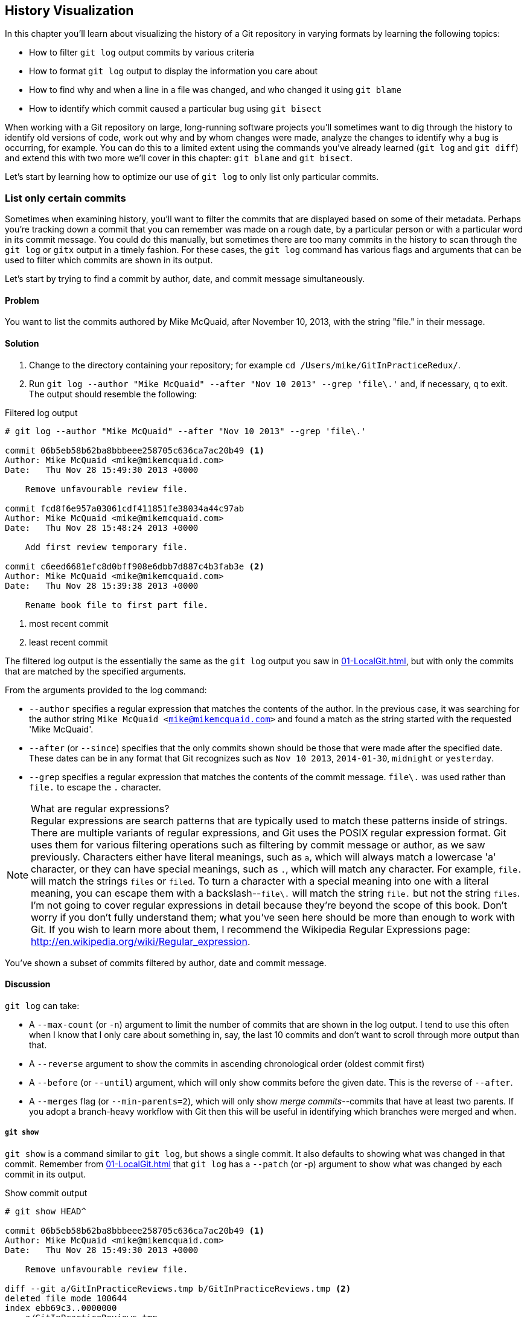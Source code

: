 ## History Visualization
ifdef::env-github[:outfilesuffix: .adoc]

In this chapter you'll learn about visualizing the history of a Git repository in varying formats by learning the following topics:

* How to filter `git log` output commits by various criteria
* How to format `git log` output to display the information you care about
* How to find why and when a line in a file was changed, and who changed it using `git blame`
* How to identify which commit caused a particular bug using `git bisect`

When working with a Git repository on large, long-running software projects you'll sometimes want to dig through the history to identify old versions of code, work out why and by whom changes were made, analyze the changes to identify why a bug is occurring, for example. You can do this to a limited extent using the commands you've already learned (`git log` and `git diff`) and extend this with two more we'll cover in this chapter: `git blame` and `git bisect`.

Let's start by learning how to optimize our use of `git log` to only list only particular commits.

### List only certain commits
Sometimes when examining history, you'll want to filter the commits that are displayed based on some of their metadata. Perhaps you're tracking down a commit that you can remember was made on a rough date, by a particular person or with a particular word in its commit message. You could do this manually, but sometimes there are too many commits in the history to scan through the `git log` or `gitx` output in a timely fashion. For these cases, the `git log` command has various flags and arguments that can be used to filter which commits are shown in its output.

Let's start by trying to find a commit by author, date, and commit message simultaneously.

#### Problem
You want to list the commits authored by Mike McQuaid, after November 10, 2013, with the string "file." in their message.

#### Solution
1.  Change to the directory containing your repository; for example `cd /Users/mike/GitInPracticeRedux/`.
2.  Run `git log --author "Mike McQuaid" --after "Nov 10 2013" --grep 'file\.'` and, if necessary, `q` to exit. The output should resemble the following:

.Filtered log output
```
# git log --author "Mike McQuaid" --after "Nov 10 2013" --grep 'file\.'

commit 06b5eb58b62ba8bbbeee258705c636ca7ac20b49 <1>
Author: Mike McQuaid <mike@mikemcquaid.com>
Date:   Thu Nov 28 15:49:30 2013 +0000

    Remove unfavourable review file.

commit fcd8f6e957a03061cdf411851fe38034a44c97ab
Author: Mike McQuaid <mike@mikemcquaid.com>
Date:   Thu Nov 28 15:48:24 2013 +0000

    Add first review temporary file.

commit c6eed6681efc8d0bff908e6dbb7d887c4b3fab3e <2>
Author: Mike McQuaid <mike@mikemcquaid.com>
Date:   Thu Nov 28 15:39:38 2013 +0000

    Rename book file to first part file.
```
<1> most recent commit
<2> least recent commit

The filtered log output is the essentially the same as the `git log` output you saw in <<01-LocalGit#viewing-history-git-log-gitk-gitx>>, but with only the commits that are matched by the specified arguments.

From the arguments provided to the log command:

* `--author` specifies a regular expression that matches the contents of the author. In the previous case, it was searching for the author string `Mike McQuaid <mike@mikemcquaid.com>` and found a match as the string started with the requested 'Mike McQuaid'.
* `--after` (or `--since`) specifies that the only commits shown should be those that were made after the specified date. These dates can be in any format that Git recognizes such as `Nov 10 2013`, `2014-01-30`, `midnight` or `yesterday`.
* `--grep` specifies a regular expression that matches the contents of the commit message. `file\.` was used rather than `file.` to escape the `.` character.

.What are regular expressions?
NOTE: Regular expressions are search patterns that are typically used to match these patterns inside of strings. There are multiple variants of regular expressions, and Git uses the POSIX regular expression format. Git uses them for various filtering operations such as filtering by commit message or author, as we saw previously. Characters either have literal meanings, such as `a`, which will always match a lowercase 'a' character, or they can have special meanings, such as `.`, which will match any character. For example, `file.` will match the strings `files` or `filed`. To turn a character with a special meaning into one with a literal meaning, you can escape them with a backslash--`file\.` will match the string `file.` but not the string `files`. I'm not going to cover regular expressions in detail because they're beyond the scope of this book. Don't worry if you don't fully understand them; what you've seen here should be more than enough to work with Git. If you wish to learn more about them, I recommend the Wikipedia Regular Expressions page: http://en.wikipedia.org/wiki/Regular_expression.

You've shown a subset of commits filtered by author, date and commit message.

#### Discussion
`git log` can take:

* A `--max-count` (or `-n`) argument to limit the number of commits that are shown in the log output. I tend to use this often when I know that I only care about something in, say, the last 10 commits and don't want to scroll through more output than that.
* A `--reverse` argument to show the commits in ascending chronological order (oldest commit first)
* A `--before` (or `--until`) argument, which will only show commits before the given date. This is the reverse of `--after`.
* A `--merges` flag (or `--min-parents=2`), which will only show _merge commits_--commits that have at least two parents. If you adopt a branch-heavy workflow with Git then this will be useful in identifying which branches were merged and when.

##### `git show`
`git show` is a command similar to `git log`, but shows a single commit. It also defaults to showing what was changed in that commit. Remember from <<01-LocalGit#viewing-history-git-log-gitk-gitx>> that `git log` has a `--patch` (or -p) argument to show what was changed by each commit in its output.

.Show commit output
[.long-annotations]
```
# git show HEAD^

commit 06b5eb58b62ba8bbbeee258705c636ca7ac20b49 <1>
Author: Mike McQuaid <mike@mikemcquaid.com>
Date:   Thu Nov 28 15:49:30 2013 +0000

    Remove unfavourable review file.

diff --git a/GitInPracticeReviews.tmp b/GitInPracticeReviews.tmp <2>
deleted file mode 100644
index ebb69c3..0000000
--- a/GitInPracticeReviews.tmp
+++ /dev/null
@@ -1 +0,0 @@
-Git Sandwich
```
<1> commit information
<2> commit diff

From the `show commit` output:

* "commit information (1)" shows all the same information expected in `git log output`, but only ever shows a single commit.
* "commit diff (2)" shows the changes that were made in that commit. It's the equivalent of typing `git diff HEAD^^..HEAD^`--the difference between the previous commit and the one before it.

The `git show HEAD^` output is equivalent to `git log --max-count=1 --patch HEAD^`.

### List commits with different formatting
The default `git log` output format is helpful, but takes a minimum of six lines of output to display each commit. It displays the commit SHA-1, author name and email, commit date, and the full commit message (each additional line of which adds a line to the `git log` output). Sometimes you'll want to display more information and sometimes you'll want to display less. You may even have a personal preference on how the output is presented that doesn't match how it currently is.

Thankfully `git log` has some powerful formatting features with varied, sensible supplied options and the ability to completely customize the output to meet your needs.

.Why are commits structured like emails?
NOTE: Remember in <<01-LocalGit#viewing-history-git-log-gitk-gitx>> I mentioned that commits are structured like emails? This is because Git was initially created for use by the Linux kernel project, which has a high-traffic mailing list. People frequently send commits (known as "patches") to the mailing list. Previously there was an implicit format that people used to turn a requested change into an email for the mailing list, but Git can convert commits to and from an email format to facilitate this. Commands such as `git format-patch`, `git send-mail`, and `git am` (an abbreviation for "apply mailbox") can work directly with email files to convert them to/from Git commits. This is particularly useful for open source projects where everyone can access the Git repository but fewer people have write access to it. In this case, someone could send me an email that contains all the metadata of a commit using one of these commands. Nowadays typically this will be done with a GitHub pull request instead (which we'll cover in chapter 11).

Let's display some commits in an email-style format.

#### Problem
You want to list the last two commits in an email format with the eldest displayed first.

#### Solution
1.  Change to the directory containing your repository; for example, `cd /Users/mike/GitInPracticeRedux/`.
2.  Run `git log --format=email --reverse --max-count 2'` and, if necessary, `q` to exit. The output should resemble the following:

.Email formatted log output
[.long-annotations]
```
# git log --format=email --reverse --max-count 2

From 06b5eb58b62ba8bbbeee258705c636ca7ac20b49 Mon Sep 17 00:00:00 2001 <1>
From: Mike McQuaid <mike@mikemcquaid.com> <2>
Date: Thu, 28 Nov 2013 15:49:30 +0000 <3>
Subject: [PATCH] Remove unfavourable review file. <4>


From 36640a59af951a26e0793f8eb0f4cc8e4c030167 Mon Sep 17 00:00:00 2001
From: Mike McQuaid <mike@mikemcquaid.com>
Date: Thu, 28 Nov 2013 15:57:43 +0000
Subject: [PATCH] Ignore .tmp files.
```
<1> unix mailbox date
<2> commit author
<3> commit date
<4> commit subject

From the email formatted log output:

* "unix mailbox date (1)" can be safely ignored. The first part is the SHA-1 hash for the commit. The log output is generated in the Unix _mbox_ (short for "mailbox") format. The second, date part is not affected by the commit date or contents but is a special value used to indicate that this was outputted from Git rather than taken from real Unix mbox.
* "commit author (2)" is the author of the commit. This is one of the reasons why Git stores a name and email address for authors and in commits; it eases the transition to email format. A commit can seen as an email sent by the author of the commit requesting a change be made.
* "commit date (3)" is the date on which the commit was made. This also sets the date for the email in its headers.
* "commit subject (4)" is the first line of the commit message prefixed with "[PATCH]". This is another reason to structure your commit messages like emails (as mentioned in <<01-LocalGit#viewing-history-git-log-gitk-gitx>>).

If there's more than one line in a commit message then the other lines will be shown as the message body. Remember if you use the `--patch` (or `-p`) argument then `git log` output will also include the changes made in the commit. With this argument provided, each outputted `git log` entry will contain the commit and all the metadata necessary to convert it to or from an email.

#### Discussion
If you specify the `--patch` (or `-p`) flag to `git log` then you can also format the diff output by specifying flags for `git diff` too. Recall word diffs from <<01-LocalGit#diff-formats>>. `git log --patch --word-diff` will show the word diff (rather than unified diff) for each log entry.

`git log` can take a `--date` flag, which takes various parameters to display the output dates in different formats. For example, `--date=relative` displays all dates relative to the current date--`6 weeks ago` and `--date-short` displays only the date, such as `2013-11-28`. Also `iso` (or iso8601), `rfc` (or `rfc2822`), `raw`, `local`, and `default` formats are available but I won't detail them all in this book.

The `--format` (or `--pretty`) flag can take various parameters such as `email` that we've seen in this example, `medium` which is the default if no format was specified, or `oneline`, `short`, `full`, `fuller`, or `raw`. I won't show every format in this book but please compare and contrast them on your local machine. Different formats are better used in different situations depending on how much of their displayed information you care about at that time.

You may have noticed the "full" output contains details about an author and a committer and the "fuller" output additionally contains details of the author date and commit date.

.Fuller log snippet
```
# git log --format=fuller

commit 334181a038e812050051776b69f0a80187abbeed
Author:     BrewTestBot <brew-test-bot@googlegroups.com>
AuthorDate: Thu Jan 9 23:48:16 2014 +0000
Commit:     Mike McQuaid <mike@mikemcquaid.com>
CommitDate: Fri Jan 10 08:19:50 2014 +0000

    rust: add 0.9 bottle.

...
```

This snippet shows a single commit from Homebrew, an open-source project accessible at https://github.com/Homebrew/homebrew. This was used because in the `GitInPracticeRedux` repository all the previous commits will have the same author and committer, author date, and commit date.

.Why do commits have an author and committer?
NOTE: This fuller commit output shows that for a commit, there are two recorded actions: the original author of the commit and the committer (the person who added this commit to the repository). These two attributes are both set at `git commit` time. If they're both set at once then why are they separate values? Remember that we've seen repeatedly that commits are like emails, and can be formatted as emails and sent to others. If I have a public repository on GitHub then other users can clone my repository but can't commit to it.

In these cases they may send me commits through a pull request (which will be discussed later in <<10-GitHubPullRequests#what-are-pull-requests-and-forks>>) or by email. If I want include these in my repository, the separation between committing and authoring means I can then include these commits, and Git stores the person who, for example, made the code changes and the person who added these changes to the repository (hopefully after reviewing them). This means you can keep the original attribution for the person who did the work but still record the person who added the commit to the repository and (hopefully) reviewed it. This is particularly useful in open source software; with other tools such as Subversion, if you don't have commit access to a repository, the best attribution you could hope for would be something like "Thanks to Mike McQuaid for this commit!" in the commit message.

In Subversion the equivalent `git blame` command is `svn blame`. It also has an alias called `svn praise`. In Git there's no such alias by default (but <<07-PersonalizingGit#aliasing-commands>> will later show you how to create one yourself). I'm sure there's a joke to be made about the fact that Subversion offers praise and blame equally but Git offers only blame!

##### Custom output format
If none of the `git log` output formats meets your needs, you can create your own custom formats using a _format string_. The format string uses placeholders to fill in various attributes per commit.

Let's try and create a more prose-like format for `git log`:

.Custom prose log format
```
# git log --format="%ar %an did: %s"

6 weeks ago Mike McQuaid did: Ignore .tmp files.
6 weeks ago Mike McQuaid did: Remove unfavourable review file.
6 weeks ago Mike McQuaid did: Add first review temporary file.
6 weeks ago Mike McQuaid did: Rename book file to first part file.
9 weeks ago Mike McQuaid did: Start Chapter 2.
3 months ago Mike McQuaid did: Joke rejected by editor!
3 months ago Mike McQuaid did: Improve joke comic timing.
3 months ago Mike McQuaid did: Add opening joke. Funny?
3 months ago Mike McQuaid did: Initial commit of book.
```

Here we've specified the format string with `%ar %an did: %s`. In this format string:

* `%ar` is the relative format date on which the commit was authored.
* `%an` is the name of the author of the commit.
* `did:` is text that's displayed the same in every commit and isn't a placeholder.
* `%s` is the commit message subject (the first line).

You can see the complete list of these placeholders in `git log --help`. There are too many for me to detail them all in this book. The large number of placeholders should mean that you can customize `git log` output into almost any format.

##### Release logs: git shortlog
`git shortlog` shows the output of `git log` in a format that's typically used for open source software release announcements. It displays commits grouped by author with one commit subject per line.

.Short log output
```
# git shortlog HEAD~6..HEAD

Mike McQuaid (9):  <1>
      Joke rejected by editor! <2>
      Start Chapter 2.
      Rename book file to first part file.
      Add first review temporary file.
      Remove unfavourable review file.
      Ignore .tmp files.
```
<1> commit author
<2> commit message

From the short log output:

* "commit author (1)" shows the name of the author of the following commits and how many commits they've made.
* "commit subject (2)" shows the first line of the commit message.

The commit range (`HEAD~6..HEAD`) is optional but typically you'd want to use one to create a software release announcement for any version after the first.

##### The ultimate log output
As mentioned previously often the `git log` output is too verbose or doesn't display all the information you wish to query in a compact format. It's also not obvious from the output how local or remote branches relate to the output.

I have a selection of format options I refer to as my "ultimate log output". Let's look at the output with these options:

.Graph log output
```
# git log --oneline --graph --decorate

* 36640a5 (HEAD, origin/master, origin/HEAD, master) Ignore .tmp files.
* 06b5eb5 Remove unfavourable review file.
* fcd8f6e Add first review temporary file.
* c6eed66 Rename book file to first part file.
* ac14a50 Start Chapter 2.
* 07fc4c3 Joke rejected by editor!
* 85a5db1 Improve joke comic timing.
* 6b437c7 Add opening joke. Funny?
* 6576b68 Initial commit of book.
```

This output format displays each commit on a single line. The line begins with a branch graph indicator (which I will explain shortly), follows with the short SHA-1 (which is useful for quickly copying-and-pasting), the branches, tags (introduced in <<05-AdvancedBranching#create-a-tag-git-tag>>), HEAD that points to this commit in parentheses and ends with the commit subject.

As you may have noticed, this format is quite similar to that of the first two columns of GitX:

.GitX graph output
image::screenshots/04-GitXGraph.png[]

The `GitInPracticeRedux` repository doesn't currently have any merge commits. Let's see what the graph log output looks like with some of them.

.Graph log merge commit snippet
```
# git log --oneline --graph --decorate

*   129cce6 (origin/master, origin/HEAD, master) Merge branch 'testing'
|\
| * a86067a (origin/testing, testing) testing branch commit
* | 1a36bd6 master branch commit

...
```

Here you can see the branch graph indicator becoming more useful. Like the graphical tools we've seen in <<01-LocalGit#viewing-history-git-log-gitk-gitx>>, this displays branch merges and the commits on different branches using ASCII symbols to draw lines. The `*` means a commit that was made. Each "line" follows a single branch. Reading from the bottom up, we can see from the preceding listing that a commit was made on the `master` branch, a commit was made on the `testing` branch, and then the `testing` branch was merged into `master`. Both `testing` and `master` branches remain (haven't been deleted) and both have been pushed to their respective remote branches. All this from just three lines of ASCII output. Hopefully you can see why I love this presentation. As typing `git log --oneline --graph --decorate` is unwieldy, we'll see later in <<07-PersonalizingGit#aliasing-commands>> how to shorten this using an alias to something like `git l`.

### Show who last changed each line of a file: git blame
I'm sure all developers have been in a situation where they've seen some line of code in a file and wonder why it is was written that way. As long as the file is stored in a Git repository, it's easy to query who, when, and why (given a good commit message was used) a certain change is made.

You could do this by using `git diff` or `git log --patch`, but neither of these tools are optimized for this particular use case; they both usually require reading through a lot of information you aren't interested in to find the information you are.

Instead let's see how to use the command designed specifically for this use case: `git blame`.

#### Problem
You wish to show the commit, person, and date in which each line of `GitInPractice.asciidoc` was changed.

#### Solution
1.  Change to the directory containing your repository; for example, `cd /Users/mike/GitInPracticeRedux/`.
2.  Run `git blame --date=short 01-IntroducingGitInPractice.asciidoc`. The output should resemble the following:

.Blame output
```
# git blame --date=short 01-IntroducingGitInPractice.asciidoc

^6576b68 GitInPractice.asciidoc (Mike McQuaid 2013-09-29 1)
 = Git In Practice
6b437c77 GitInPractice.asciidoc (Mike McQuaid 2013-09-29 2)
 == Chapter 1
07fc4c3c GitInPractice.asciidoc (Mike McQuaid 2013-10-11 3)
 // TODO: think of funny first line that editor will approve.
ac14a504 GitInPractice.asciidoc (Mike McQuaid 2013-11-09 4)
 == Chapter 2
ac14a504 GitInPractice.asciidoc (Mike McQuaid 2013-11-09 5)
 // TODO: write two chapters
```

Firstly, note that the output shows `GitInPractice.asciidoc` rather than `01-IntroducingGitInPractice.asciidoc`. This is because the filename has been changed since these changes were made. `git blame` is only showing changes to lines in the file and ignoring that the file was renamed. This is useful, as it means you don't lose all blame data whenever you rename a file.

From the blame output:

* `--date=short` is used to display only the date (not the time). This accepts the same formats as the `--date` flag for `git log`. This was used in the preceding listing to make it more readable, as `git blame` lines tend to be very long.
* The `^` (caret) prefix on the first line indicates that this line was inserted in the initial commit.
* Each line contains the short SHA-1, filename (if the line was changed when the file had a different name), parenthesized name, date, line number, and finally the line contents itself. For example, in commit `6b437c77` on September 29, 2013, Mike McQuaid added the `== Chapter 1` line to `GitInPractice.asciidoc` (although the file is now named `01-IntroducingGitInPractice.asciidoc`).

You've shown who changed each line of a file, in which commit, and when the commit was made.

#### Discussion
`git blame` has a `--show-email` (or `-e`) flag that can show the email address of the author instead of the name.

You can use the `-w` flag to ignore whitespace changes when finding where the line changes came from. Sometimes people will fix stuff like indentation or whitespace on a line, which makes no functional difference to the code in most programming languages. In these cases, you want to ignore whitespace changes so you can look at the changes that actually affect program behavior.

The `-s` flag hide the author name and date from in the output (and takes precedence over `--show-email`/`-e`). This can be useful for displaying a more concise output format and instead looking up this information by passing the SHA-1 to `git show` at a later point.

If the `-L` flag is specified and followed with a line range, for example `-L 40,60`, then only the lines in that range will be shown. This can be useful if you know already what subset of the file you care about and don't want to have to search through it again in the `git blame` output.

### Find which commit caused a particular bug: git bisect
The only thing worse than finding a bug in software and having to fix it is having to fix the same bug multiple times. A bug that was found, fixed, and has appeared again is typically known as a _regression_.

The traditional workflow for finding regressions is fairly painful. You typically will keep checking out older and older revisions in the version control history until you find a commit in which the bug wasn't present, check out newer and newer revisions until you find where it happens again, and repeat the process to narrow it down. It's typically a tedious exercise, which is made worse by your having to fix the same problem again.

Thankfully Git has a useful tool that makes this process much easier for you: `git bisect`. This uses a binary search algorithm to identify the problematic commit as quickly as possible; effectively automated the search backwards and forwards through history that I explained earlier.

The `git bisect` command takes `good` and `bad` arguments that you use to tell it that a particular commit didn't have the bug (`good`) or did have the bug (`bad`). As it assumes that the bug does disappear and reappear multiple times but occurred once, it can make the assumption that the commit that caused a particular bug is first one chronologically that contains that bug. It uses this assumption, records the `good` and `bad` commits, and uses this to narrow down the commits each time. For example, if it was bisecting between commits from Monday (`good`) to Friday (`bad`), if a commit on Wednesday was known to be `good` then it can narrow the search down to Monday, Tuesday, or Wednesday. This halving of the search space each time is known as a _binary search_ because it makes a binary decision each time: was the `bad` commit before or after this one.

For a simple example let's try to find out which commit renamed a particular file (without manually looking through the history).

#### Problem
You wish to locate the commit that renamed `GitInPractice.asciidoc` to `01-IntroducingGitInPractice.asciidoc`.

#### Solution
1.  Change to the directory containing your repository; for example, `cd /Users/mike/GitInPracticeRedux/`.
2.  Run `git bisect start`. There will be no output.
3.  Run `git bisect bad`. There will be no output.
4.  Run `git bisect good 6576b6` where `6576b6` is the SHA-1 of any commit that you know was before the rename. The output should resemble <<bisect-good>>.
5.  Check the names of the files in the directory by running `ls *.asciidoc*`.
6.  When the `.asciidoc` file is named `GitInPractice.asciidoc`, run `git bisect good` to indicate the file hasn't been renamed yet. When the `.asciidoc` file is named `01-IntroducingGitInPractice.asciidoc` run `git bisect bad` to indicate the file has been renamed. The output should be similar each time. No other parameters are required to `git bisect good` or `git bisect bad`; they will automatically check out the next revision to be checked when they're run.
7.  Eventually the first bad commit will be found. The output should resemble <<bisect-bad>>.
8.  Run `git bisect reset`. The output should resemble Listing <<bisect-log>>.

.First good bisect output
[[bisect-good]]
[.long-annotations]
```
# git bisect good

Bisecting: 3 revisions left to test after this (roughly 2 steps) <1>
[ac14a50465f37cfb038bdecd1293eb4c1d98a2ee] Start Chapter 2. <2>
```
<1> steps remaining
<2> new commit

From the good bisect output:

* "steps remaining (1)" shows how many revisions remain untested and, using the binary search algorithm, roughly how many more `git bisect` invocations remain until you find the problematic commit.
* "new commit (2)" shows the new commit SHA-1 that `git bisect` has checked out for examining whether this commit is "good" (the bug isn't present) or "bad" (the bug is present).

.Final bad bisect output
[[bisect-bad]]
[.long-annotations]
```
# git bisect bad

c6eed6681efc8d0bff908e6dbb7d887c4b3fab3e is the first bad commit <1>
commit c6eed6681efc8d0bff908e6dbb7d887c4b3fab3e <2>
Author: Mike McQuaid <mike@mikemcquaid.com>
Date:   Thu Nov 28 15:39:38 2013 +0000

    Rename book file to first part file.

:000000 100644 0000000000000000000000000000000000000000
 5e02125ebbc8384e8217d4370251268e867f8f03 A
 01-IntroducingGitInPractice.asciidoc <3>
:100644 000000 5e02125ebbc8384e8217d4370251268e867f8f03
 0000000000000000000000000000000000000000 D <4>
 GitInPractice.asciidoc
```
<1> Bisect result
<2> Commit information
<3> New object metadata
<4> Old object metadata

From the final bisect output:

* "Bisect result (1)" shows the commit that has been identified to cause the bug or, in this case, the rename. This matches the commit message here, so this is a slightly silly example, but typically this will allow you to then examine these changes and identify what in this commit caused the regression.
* "Commit information (2)" shows the `git show` information for this commit.
* "New object metadata (3)" shows the old and new file mode and SHA-1 for the
  new object (after renaming).
* "Old object metadata (4)" shows the old and new file mode and SHA-1 for the
  old object (before renaming).

.GitX bisect output before `git bisect reset`
[[gitx-bisect]]
image::screenshots/04-GitXBisect.png[]

//BEN: below: new temporary what? files? commits?
From <<gitx-bisect>>, you can see that `git bisect` creates new, temporary (they're removed by `git bisect reset`) as it is working. These indicate the commits that were marked by `git bisect bad` and `git bisect good` while working through the history. The `refs/bisect/bad` ref points to the final, bad commit that was detected.

You've located the commit that renamed `GitInPractice.asciidoc`.

#### Discussion
Each time `git bisect good`, `git bisect bad`, or `git bisect reset` is run, Git will check out the relevant next commit for examination. As a result, it's important to ensure that all outstanding changes have been committed (or stashed) before you use `git bisect`.

.bisect binary search performance
|===
|Total commits|Max checked commits|

|  10| 6|
| 100|13|
|1000|19|
|===

As you can see from the table, as the number of commits increases, the max number of commits that need to be checked increases much more slowly. This algorithm means that you can quickly navigate through a huge numbers of commits with `git bisect` without too many steps.

If you wish to examine the steps that you followed in a `git bisect` operation, then you can run `git bisect log`:

.Bisect log output
[[bisect-log]]
```
# git bisect log

git bisect start <1>
# bad: [36640a59af951a26e0793f8eb0f4cc8e4c030167] <2>
 Ignore .tmp files. <3>
git bisect bad 36640a59af951a26e0793f8eb0f4cc8e4c030167
# good: [6576b6803e947b29e7d3b4870477ae283409ba71]
 Initial commit of book.
git bisect good 6576b6803e947b29e7d3b4870477ae283409ba71
# good: [ac14a50465f37cfb038bdecd1293eb4c1d98a2ee]
 Start Chapter 2.
git bisect good ac14a50465f37cfb038bdecd1293eb4c1d98a2ee
# bad: [fcd8f6e957a03061cdf411851fe38034a44c97ab]
 Add first review temporary file.
git bisect bad fcd8f6e957a03061cdf411851fe38034a44c97ab
# bad: [c6eed6681efc8d0bff908e6dbb7d887c4b3fab3e]
 Rename book file to first part file.
git bisect bad c6eed6681efc8d0bff908e6dbb7d887c4b3fab3e
# first bad commit: [c6eed6681efc8d0bff908e6dbb7d887c4b3fab3e] <4>
 Rename book file to first part file.
```
<1> Bisect command
<2> Commit SHA-1
<3> Commit subject
<4> Bisect result

From the bisect log output:

* "Bisect command (1)" shows the `git bisect` command that you invoked at this step.
* "Commit SHA-1 (2)" shows the status and SHA-1 of a commit.
* "Commit subject (3)" shows the commit subject of a commit.
* "Bisect result (4)" shows the final result of the whole bisect operation.

If you already know that bug has come from particular files or paths in the working tree then you can specify these to `git bisect start`. For example, if you knew that the changes that caused the regression were in the `src/gui` directory then you could run `git bisect start src/gui`. This means that only the commits that changed the contents of this directory will be checked, and this makes things even faster.

If it's difficult or impossible to tell if a particular commit is good or bad, you can run `git bisect skip`, which will ignore it. Given there are enough other commits, `git bisect` will use another to narrow the search instead.

##### Automating git bisect
Although `git bisect` is already useful, wouldn't it be even better if, rather than having to keep typing `git bisect good` or `git bisect bad`, it could run automatically and tell you which commit caused the regression? This is possible with `git bisect run`.

`git bisect run` is run instead of `git bisect good` or `git bisect bad` (after a `git bisect start`, `git bisect good`, `git bisect bad`, and before a `git bisect reset`) and automates the future runs of `git bisect good` and `git bisect bad`. It uses the exit code of a process to identify whether the command was successful. For example, if you run the command `ls GitInPractice.asciidoc` it returns an exit code of `0` on success (when the file is present) and `1` on failure (when the file is not). Let's take advantage of this to use it with `git bisect run`:

.Bisect run output
```
# git bisect start

# git bisect bad

# git bisect good

Bisecting: 3 revisions left to test after this (roughly 2 steps)
[ac14a50465f37cfb038bdecd1293eb4c1d98a2ee] Start Chapter 2.

# git bisect run ls GitInPractice.asciidoc

Bisecting: 3 revisions left to test after this (roughly 2 steps) <1>
[ac14a50465f37cfb038bdecd1293eb4c1d98a2ee]
 Start Chapter 2.
running ls GitInPractice.asciidoc
GitInPractice.asciidoc
Bisecting: 1 revision left to test after this (roughly 1 step)
[fcd8f6e957a03061cdf411851fe38034a44c97ab]
 Add first review temporary file.
running ls GitInPractice.asciidoc
ls: GitInPractice.asciidoc: No such file or directory
Bisecting: 0 revisions left to test after this (roughly 0 steps)
[c6eed6681efc8d0bff908e6dbb7d887c4b3fab3e]
 Rename book file to first part file.
running ls GitInPractice.asciidoc
ls: GitInPractice.asciidoc: No such file or directory
c6eed6681efc8d0bff908e6dbb7d887c4b3fab3e is the first bad commit <3>
commit c6eed6681efc8d0bff908e6dbb7d887c4b3fab3e
Author: Mike McQuaid <mike@mikemcquaid.com>
Date:   Thu Nov 28 15:39:38 2013 +0000

    Rename book file to first part file.

:000000 100644 0000000000000000000000000000000000000000
 5e02125ebbc8384e8217d4370251268e867f8f03 A
 01-IntroducingGitInPractice.asciidoc
:100644 000000 5e02125ebbc8384e8217d4370251268e867f8f03
 0000000000000000000000000000000000000000 D
 GitInPractice.asciidoc
bisect run success
```

The output is identical to the `git bisect log` output or the combined output of all the other `git bisect` operations. No human intervention is required in the preceding output; it just ran until it reached a result.

A typical case would be writing a unit test that reproduces a regression and using that with `git bisect run` to quickly test a large number of commits.

.How can I stop `git bisect` from overwriting my test?
NOTE: As `git bisect good` and `git bisect bad` perform a `git checkout` each time, you need to make sure that the regression test isn't overwritten by other files or committed after the earliest "bad" commit. The easiest way of doing this is to make a copy of the test in another directory outside the Git working directory, so `git bisect run` won't change its contents as it checks out different commits.

### Summary
In this chapter you hopefully learned:

* How to filter `git log` output by author, date, commit message, and merge commits
* How to display only a single commit or requested number of commits
* How to display `git log` output in various formats
* How to display commits in an open source release announcement format
* How to display branching effectively with `git log`
* How to show who changed each line of a file, when, why, and what was the original filename
* How to use `git bisect` to search quickly (but manually) through the history with `git bisect good` and `git bisect bad` to identify regressions
* How to use `git bisect run` to search automatically through the history to identify regressions with a test

